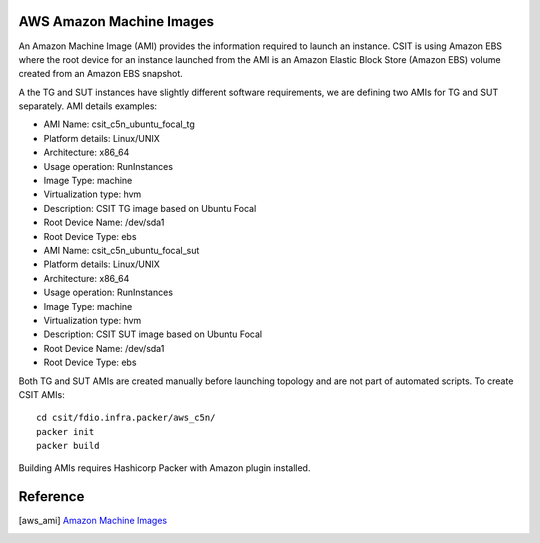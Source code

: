 AWS Amazon Machine Images
-------------------------

An Amazon Machine Image (AMI) provides the information required to launch an
instance. CSIT is using Amazon EBS where the root device for an instance
launched from the AMI is an Amazon Elastic Block Store (Amazon EBS) volume
created from an Amazon EBS snapshot.

A the TG and SUT instances have slightly different software requirements,
we are defining two AMIs for TG and SUT separately. AMI details examples:

- AMI Name: csit_c5n_ubuntu_focal_tg
- Platform details: Linux/UNIX
- Architecture: x86_64
- Usage operation: RunInstances
- Image Type: machine
- Virtualization type: hvm
- Description: CSIT TG image based on Ubuntu Focal
- Root Device Name: /dev/sda1
- Root Device Type: ebs

- AMI Name: csit_c5n_ubuntu_focal_sut
- Platform details: Linux/UNIX
- Architecture: x86_64
- Usage operation: RunInstances
- Image Type: machine
- Virtualization type: hvm
- Description: CSIT SUT image based on Ubuntu Focal
- Root Device Name: /dev/sda1
- Root Device Type: ebs

Both TG and SUT AMIs are created manually before launching topology and are not
part of automated scripts. To create CSIT AMIs:

::

  cd csit/fdio.infra.packer/aws_c5n/
  packer init
  packer build

Building AMIs requires Hashicorp Packer with Amazon plugin installed.

Reference
---------

.. [aws_ami] `Amazon Machine Images <https://docs.aws.amazon.com/AWSEC2/latest/UserGuide/AMIs.html>`_
